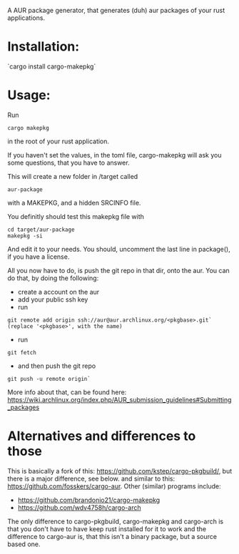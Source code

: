 A AUR package generator, that generates (duh) aur packages of your rust applications.

* Installation:
`cargo install cargo-makepkg`

* Usage:
Run
#+BEGIN_SRC
cargo makepkg
#+END_SRC
in the root of your rust application.

If you haven't set the values, in the toml file, cargo-makepkg will ask you some questions, that you have to answer.

This will create a new folder in /target called
#+BEGIN_SRC
aur-package
#+END_SRC
with a MAKEPKG, and a hidden SRCINFO file.

You definitly should test this makepkg file with

#+BEGIN_SRC
cd target/aur-package
makepkg -si
#+END_SRC

And edit it to your needs.
You should, uncomment the last line in package(), if you have a license.

All you now have to do, is push the git repo in that dir, onto the aur.
You can do that, by doing the following:
- create a account on the aur
- add your public ssh key
- run
#+BEGIN_SRC
git remote add origin ssh://aur@aur.archlinux.org/<pkgbase>.git` (replace '<pkgbase>', with the name)
#+END_SRC
- run
#+BEGIN_SRC
git fetch
#+END_SRC
- and then push the git repo
#+BEGIN_SRC
git push -u remote origin`
#+END_SRC
More info about that, can be found here: https://wiki.archlinux.org/index.php/AUR_submission_guidelines#Submitting_packages


* Alternatives and differences to those
This is basically a fork of this: https://github.com/kstep/cargo-pkgbuild/, but there is a major difference, see below.
and similar to this:
https://github.com/fosskers/cargo-aur.
Other (similar) programs include:
- https://github.com/brandonio21/cargo-makepkg
- https://github.com/wdv4758h/cargo-arch

The only difference to cargo-pkgbuild, cargo-makepkg and cargo-arch is that you don't have to have keep rust installed for it to work and the difference to cargo-aur is, that this isn't a binary package, but a source based one.
